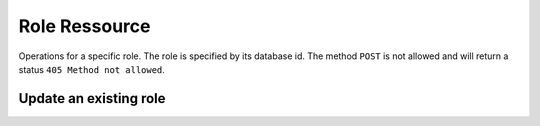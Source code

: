 Role Ressource
==============

Operations for a specific role. The role is specified
by its database id. The method ``POST`` is not allowed
and will return a status ``405 Method not allowed``.

Update an existing role
-----------------------

.. http:put:: /user/(int: user_id)

    Update an existing role. The body of the request must
    contain a json dict with the attributes you want to
    update.

    Only *writable* attributes of the role entity can be
    updated. Attributes of the json object which
    represent readonly or non-existent fields are ignored.

    The updated role will be returned in the response
    body.

    The request supports the ``X-Filter-Field`` header entry.

    **Example Request**

    .. sourcecode:: http

        PUT /role/2 HTTP/1.1
        Host: digicubes.org
        Accept: application/json
        X-Filter-Fields: id, name

        {
            "name" : "admin",
            "id" : 33,
            "size" : "XL"
        }

    In this example the two attributes ``id`` and ``size``
    would be ignored. The former, because it is a read-only
    field, the latter, because the role entity has no such
    attribute.

    :<json string name: The role name

    :reqheader x-filter-field: The list of attributes that should be returned
        for the updated ressource. If this header field is omitted, all
        fields are returned.

    :statuscode 200: The operation was successfull and the role
        is returned in the body.

    :statuscode 500: An unexpected error occurred.

    :statuscode 404: The role does not exist.
